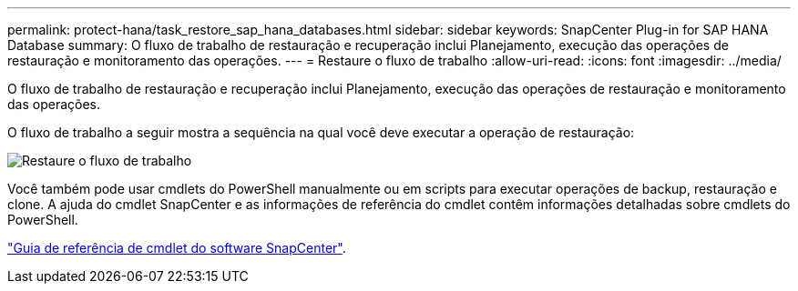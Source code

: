 ---
permalink: protect-hana/task_restore_sap_hana_databases.html 
sidebar: sidebar 
keywords: SnapCenter Plug-in for SAP HANA Database 
summary: O fluxo de trabalho de restauração e recuperação inclui Planejamento, execução das operações de restauração e monitoramento das operações. 
---
= Restaure o fluxo de trabalho
:allow-uri-read: 
:icons: font
:imagesdir: ../media/


[role="lead"]
O fluxo de trabalho de restauração e recuperação inclui Planejamento, execução das operações de restauração e monitoramento das operações.

O fluxo de trabalho a seguir mostra a sequência na qual você deve executar a operação de restauração:

image::../media/restore_workflow.gif[Restaure o fluxo de trabalho]

Você também pode usar cmdlets do PowerShell manualmente ou em scripts para executar operações de backup, restauração e clone. A ajuda do cmdlet SnapCenter e as informações de referência do cmdlet contêm informações detalhadas sobre cmdlets do PowerShell.

https://docs.netapp.com/us-en/snapcenter-cmdlets-49/index.html["Guia de referência de cmdlet do software SnapCenter"^].
